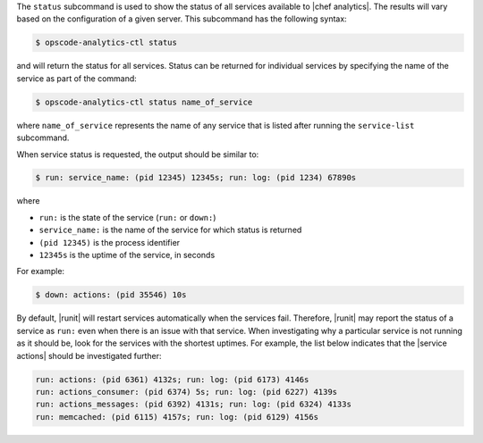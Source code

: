 .. The contents of this file are included in multiple topics.
.. This file describes a command or a sub-command for opscode-analytics-ctl.
.. This file should not be changed in a way that hinders its ability to appear in multiple documentation sets.


The ``status`` subcommand is used to show the status of all services available to |chef analytics|. The results will vary based on the configuration of a given server. This subcommand has the following syntax:

.. code-block:: bash

   $ opscode-analytics-ctl status

and will return the status for all services. Status can be returned for individual services by specifying the name of the service as part of the command:

.. code-block:: bash

   $ opscode-analytics-ctl status name_of_service

where ``name_of_service`` represents the name of any service that is listed after running the ``service-list`` subcommand.

When service status is requested, the output should be similar to:

.. code-block:: bash

   $ run: service_name: (pid 12345) 12345s; run: log: (pid 1234) 67890s

where

* ``run:`` is the state of the service (``run:`` or ``down:``)
* ``service_name:`` is the name of the service for which status is returned
* ``(pid 12345)`` is the process identifier
* ``12345s`` is the uptime of the service, in seconds

For example:

.. code-block:: bash

   $ down: actions: (pid 35546) 10s

By default, |runit| will restart services automatically when the services fail. Therefore, |runit| may report the status of a service as ``run:`` even when there is an issue with that service. When investigating why a particular service is not running as it should be, look for the services with the shortest uptimes. For example, the list below indicates that the |service actions| should be investigated further:

.. code-block:: bash

   run: actions: (pid 6361) 4132s; run: log: (pid 6173) 4146s
   run: actions_consumer: (pid 6374) 5s; run: log: (pid 6227) 4139s
   run: actions_messages: (pid 6392) 4131s; run: log: (pid 6324) 4133s
   run: memcached: (pid 6115) 4157s; run: log: (pid 6129) 4156s
